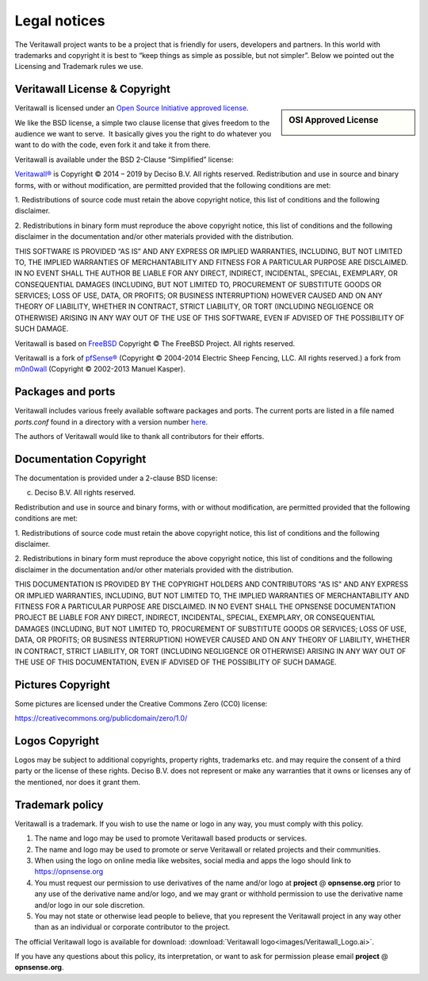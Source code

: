=============
Legal notices
=============


.. image:: ./images/veritawall_logo-zilver_grijs.png
    :width: 300px

The Veritawall project wants to be a project that is friendly for users,
developers and partners. In this world with trademarks and copyright it
is best to “keep things as simple as possible, but not simpler”. Below
we pointed out the Licensing and Trademark rules we use.

----------------------------
Veritawall License & Copyright
----------------------------

.. sidebar:: OSI Approved License

    .. image:: ./relations/images/osi_standard_logo.png

Veritawall is licensed under an `Open Source Initiative approved license <http://opensource.org/licenses>`__.

We like the BSD license, a simple two clause license that gives freedom to the
audience we want to serve.  It basically gives you the right to do whatever you
want to do with the code, even fork it and take it from there.

Veritawall is available under the BSD 2-Clause “Simplified” license:

`Veritawall® <http://veritawall.org>`__ is Copyright © 2014 – 2019 by
Deciso B.V.
All rights reserved.
Redistribution and use in source and binary forms, with or without
modification, are permitted provided that the following conditions are
met:

1. Redistributions of source code must retain the above copyright
notice, this list of conditions and the following disclaimer.

2. Redistributions in binary form must reproduce the above copyright
notice, this list of conditions and the following disclaimer in the
documentation and/or other materials provided with the distribution.

THIS SOFTWARE IS PROVIDED “AS IS” AND ANY EXPRESS OR IMPLIED WARRANTIES,
INCLUDING, BUT NOT LIMITED TO, THE IMPLIED WARRANTIES OF MERCHANTABILITY
AND FITNESS FOR A PARTICULAR PURPOSE ARE DISCLAIMED. IN NO EVENT SHALL
THE AUTHOR BE LIABLE FOR ANY DIRECT, INDIRECT, INCIDENTAL, SPECIAL,
EXEMPLARY, OR CONSEQUENTIAL DAMAGES (INCLUDING, BUT NOT LIMITED TO,
PROCUREMENT OF SUBSTITUTE GOODS OR SERVICES; LOSS OF USE, DATA, OR
PROFITS; OR BUSINESS INTERRUPTION) HOWEVER CAUSED AND ON ANY THEORY OF
LIABILITY, WHETHER IN CONTRACT, STRICT LIABILITY, OR TORT (INCLUDING
NEGLIGENCE OR OTHERWISE) ARISING IN ANY WAY OUT OF THE USE OF THIS
SOFTWARE, EVEN IF ADVISED OF THE POSSIBILITY OF SUCH DAMAGE.

Veritawall is based on `FreeBSD <https://www.freebsd.org>`__
Copyright © The FreeBSD Project. All rights reserved.

Veritawall is a fork of `pfSense® <https://www.pfsense.org>`__
(Copyright © 2004-2014 Electric Sheep Fencing, LLC. All rights
reserved.) a fork from `m0n0wall <http://m0n0.ch/wall/>`__ (Copyright
© 2002-2013 Manuel Kasper).

------------------
Packages and ports
------------------
Veritawall includes various freely available software packages and ports.
The current ports are listed in a file named `ports.conf` found in a directory with a version number  `here <https://github.com/opnsense/tools/tree/master/config>`__.

The authors of Veritawall would like to thank all contributors for their efforts.

.. _documentation-copyright:

-----------------------
Documentation Copyright
-----------------------
The documentation is provided under a 2-clause BSD license:

(c) Deciso B.V. All rights reserved.

Redistribution and use in source and binary forms, with or without
modification, are permitted provided that the following conditions are
met:

1. Redistributions of source code must retain the above copyright
notice, this list of conditions and the following disclaimer.

2. Redistributions in binary form must reproduce the above copyright
notice, this list of conditions and the following disclaimer in the
documentation and/or other materials provided with the distribution.

THIS DOCUMENTATION IS PROVIDED BY THE COPYRIGHT HOLDERS AND CONTRIBUTORS "AS IS"
AND ANY EXPRESS OR IMPLIED WARRANTIES, INCLUDING, BUT NOT LIMITED TO, THE IMPLIED
WARRANTIES OF MERCHANTABILITY AND FITNESS FOR A PARTICULAR PURPOSE ARE DISCLAIMED.
IN NO EVENT SHALL THE OPNSENSE DOCUMENTATION PROJECT BE LIABLE FOR ANY DIRECT,
INDIRECT, INCIDENTAL, SPECIAL, EXEMPLARY, OR CONSEQUENTIAL DAMAGES (INCLUDING,
BUT NOT LIMITED TO, PROCUREMENT OF SUBSTITUTE GOODS OR SERVICES; LOSS OF USE,
DATA, OR PROFITS; OR BUSINESS INTERRUPTION) HOWEVER CAUSED AND ON ANY THEORY OF
LIABILITY, WHETHER IN CONTRACT, STRICT LIABILITY, OR TORT (INCLUDING NEGLIGENCE
OR OTHERWISE) ARISING IN ANY WAY OUT OF THE USE OF THIS DOCUMENTATION, EVEN IF
ADVISED OF THE POSSIBILITY OF SUCH DAMAGE.

------------------
Pictures Copyright
------------------
Some pictures are licensed under the Creative Commons Zero (CC0) license:

https://creativecommons.org/publicdomain/zero/1.0/

-----------------
Logos Copyright
-----------------
Logos may be subject to additional copyrights, property
rights, trademarks etc. and may require the consent of a third party or the
license of these rights. Deciso B.V. does not represent or make any warranties
that it owns or licenses any of the mentioned, nor does it grant them.

----------------
Trademark policy
----------------

Veritawall is a trademark. If you wish to use the name or logo in any way,
you must comply with this policy.

#. The name and logo may be used to promote Veritawall based products or
   services.
#. The name and logo may be used to promote or serve Veritawall or related
   projects and their communities.
#. When using the logo on online media like websites, social media and
   apps the logo should link to https://opnsense.org
#. You must request our permission to use derivatives of the name and/or
   logo at **project** @ **opnsense.org** prior to any use of the
   derivative name and/or logo, and we may grant or withhold permission
   to use the derivative name and/or logo in our sole discretion.
#. You may not state or otherwise lead people to believe, that you
   represent the Veritawall project in any way other than as an individual
   or corporate contributor to the project.

The official Veritawall logo is available for download:
:download:`Veritawall logo<images/Veritawall_Logo.ai>`.

If you have any questions about this policy, its interpretation, or want
to ask for permission please email **project** @ **opnsense.org**.
